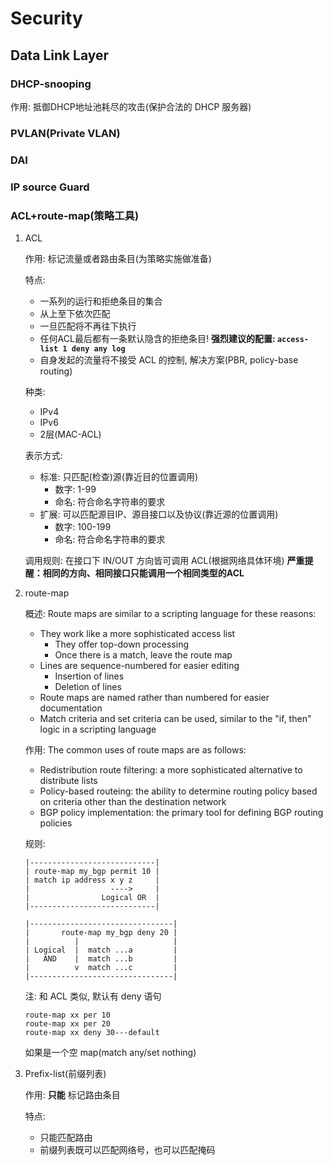 * Security
** Data Link Layer
*** DHCP-snooping
作用: 抵御DHCP地址池耗尽的攻击(保护合法的 DHCP 服务器)

*** PVLAN(Private VLAN)
*** DAI
*** IP source Guard
*** ACL+route-map(策略工具)
**** ACL
作用: 标记流量或者路由条目(为策略实施做准备)

特点:
- 一系列的运行和拒绝条目的集合
- 从上至下依次匹配
- 一旦匹配将不再往下执行
- 任何ACL最后都有一条默认隐含的拒绝条目!
  *强烈建议的配置: =access-list 1 deny any log=*
- 自身发起的流量将不接受 ACL 的控制, 解决方案(PBR, policy-base routing)

种类:
- IPv4
- IPv6
- 2层(MAC-ACL)

表示方式:
- 标准: 只匹配(检查)源(靠近目的位置调用)
  - 数字: 1-99
  - 命名: 符合命名字符串的要求
- 扩展: 可以匹配源目IP、源目接口以及协议(靠近源的位置调用)
  - 数字: 100-199
  - 命名: 符合命名字符串的要求

调用规则: 在接口下 IN/OUT 方向皆可调用 ACL(根据网络具体环境)
*严重提醒：相同的方向、相同接口只能调用一个相同类型的ACL*

**** route-map
概述: Route maps are similar to a scripting language for these reasons:
- They work like a more sophisticated access list
  - They offer top-down processing
  - Once there is a match, leave the route map
- Lines are sequence-numbered for easier editing
  - Insertion of lines
  - Deletion of lines
- Route maps are named rather than numbered for easier documentation
- Match criteria and set criteria can be used, similar to the "if, then" logic in a scripting language

作用: The common uses of route maps are as follows:
- Redistribution route filtering: a more sophisticated alternative to distribute lists
- Policy-based routeing: the ability to determine routing policy based on criteria other than the destination network
- BGP policy implementation: the primary tool for defining BGP routing policies

规则:
#+BEGIN_EXAMPLE
|----------------------------|
| route-map my_bgp permit 10 |
| match ip address x y z     |
|                  ---->     |
|                Logical OR  |
|----------------------------|

|--------------------------------|
|       route-map my_bgp deny 20 |
|          |                     |
| Logical  |  match ...a         |
|   AND    |  match ...b         |
|          v  match ...c         |
|--------------------------------|
#+END_EXAMPLE

注: 和 ACL 类似, 默认有 deny 语句
#+BEGIN_EXAMPLE
  route-map xx per 10
  route-map xx per 20
  route-map xx deny 30---default
#+END_EXAMPLE
如果是一个空 map(match any/set nothing)

**** Prefix-list(前缀列表)
作用: *只能* 标记路由条目

特点:
- 只能匹配路由
- 前缀列表既可以匹配网络号，也可以匹配掩码
